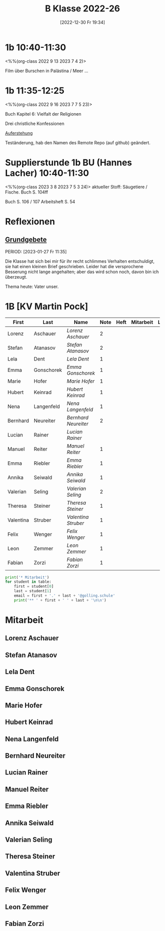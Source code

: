 #+title:      B Klasse 2022-26
#+date:       [2022-12-30 Fr 19:34]
#+filetags:   :1b:Project:
#+identifier: 20221230T193456
#+CATEGORY: golling
#+BIBLIOGRAPHY: ~/RoamNotes/references/Literatur.bib


* 1b 10:40-11:30
<%%(org-class 2022 9 13 2023 7 4 2)>

Film über Burschen in Palästina / Meer ...


* 1b 11:35-12:25
<%%(org-class 2022 9 16 2023 7 7 5 23)>

Buch Kapitel 6:
Vielfalt der Religionen

Drei christliche Konfessionen

[[denote:20230403T101428][Auferstehung]]

Teständerung, hab den Namen des Remote Repo (auf github) geändert.

* Supplierstunde 1b BU (Hannes Lacher) 10:40-11:30
<%%(org-class 2023 3 8 2023 7 5 3 24)>
aktueller Stoff: Säugetiere / Fische.
Buch S. 104ff

Buch S. 106 / 107
Arbeitsheft S. 54

* Reflexionen

** [[denote:20221226T162523][Grundgebete]]
PERIOD: [2023-01-27 Fr 11:35]

Die Klasse hat sich bei mir für ihr recht schlimmes Verhalten entschuldigt, sie hat einen kleinen Brief geschrieben. Leider hat die versprochene Besserung nicht lange angehalten; aber das wird schon noch, davon bin ich überzeugt.

Thema heute: Vater unser.


* 1B [KV Martin Pock]

#+Name: 2021-students
| First     | Last       | Name               | Note | Heft | Mitarbeit | LZK | Stören |
|-----------+------------+--------------------+------+------+-----------+-----+--------|
| Lorenz    | Aschauer   | [[Lorenz Aschauer][Lorenz Aschauer]]    |    2 |      |           |     |        |
| Stefan    | Atanasov   | [[Stefan Atanasov][Stefan Atanasov]]    |    2 |      |           |     |        |
| Lela      | Dent       | [[Lela Dent][Lela Dent]]          |    1 |      |           |     |        |
| Emma      | Gonschorek | [[Emma Gonschorek][Emma Gonschorek]]    |    1 |      |           |     |        |
| Marie     | Hofer      | [[Marie Hofer][Marie Hofer]]        |    1 |      |           |     |        |
| Hubert    | Keinrad    | [[Hubert Keinrad][Hubert Keinrad]]     |    1 |      |           |     |        |
| Nena      | Langenfeld | [[Nena Langenfeld][Nena Langenfeld]]    |    1 |      |           |     |        |
| Bernhard  | Neureiter  | [[Bernhard Neureiter][Bernhard Neureiter]] |    2 |      |           |     |        |
| Lucian    | Rainer     | [[Lucian Rainer][Lucian Rainer]]      |      |      |           |     | xxx    |
| Manuel    | Reiter     | [[Manuel Reiter][Manuel Reiter]]      |    1 |      |           |     |        |
| Emma      | Riebler    | [[Emma Riebler][Emma Riebler]]       |    1 |      |           |     |        |
| Annika    | Seiwald    | [[Annika Seiwald][Annika Seiwald]]     |    1 |      |           |     |        |
| Valerian  | Seling     | [[Valerian Seling][Valerian Seling]]    |    2 |      |           |     |        |
| Theresa   | Steiner    | [[Theresa Steiner][Theresa Steiner]]    |    1 |      |           |     |        |
| Valentina | Struber    | [[Valentina Struber][Valentina Struber]]  |    1 |      |           |     |        |
| Felix     | Wenger     | [[Felix Wenger][Felix Wenger]]       |    1 |      |           |     |        |
| Leon      | Zemmer     | [[Leon Zemmer][Leon Zemmer]]        |    1 |      |           |     | xx     |
| Fabian    | Zorzi      | [[Fabian Zorzi][Fabian Zorzi]]       |    1 |      |           |     |        |
#+TBLFM: $4=vmean($5..$>)
#+TBLFM: $3='(concat "[[" $1 " " $2 "][" $1 " " $2 "]]")
#+TBLFM: 

#+BEGIN_SRC python :var table=2021-students :results output raw
print('* Mitarbeit')
for student in table:
    first = student[0]
    last = student[1]
    email = first + '.' + last + '@golling.schule'
    print('** ' + first + ' ' + last + '\n\n')  
#+END_SRC

#+RESULTS:
* Mitarbeit
** Lorenz Aschauer


** Stefan Atanasov


** Lela Dent


** Emma Gonschorek


** Marie Hofer


** Hubert Keinrad


** Nena Langenfeld


** Bernhard Neureiter


** Lucian Rainer


** Manuel Reiter


** Emma Riebler


** Annika Seiwald


** Valerian Seling


** Theresa Steiner


** Valentina Struber


** Felix Wenger


** Leon Zemmer


** Fabian Zorzi









